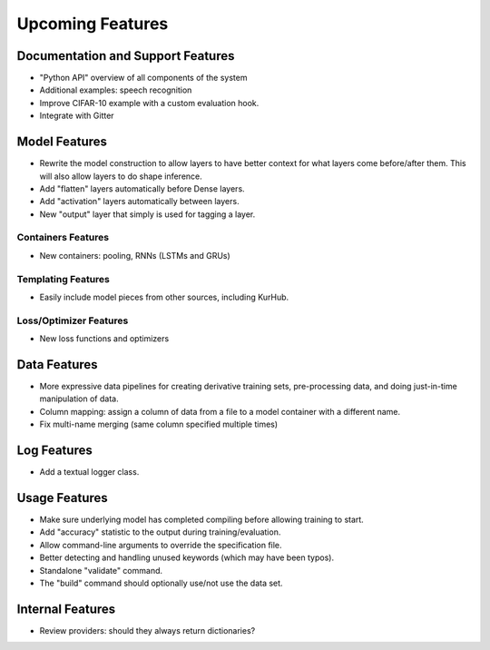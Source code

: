 *****************
Upcoming Features
*****************

Documentation and Support Features
==================================

- "Python API" overview of all components of the system
- Additional examples: speech recognition
- Improve CIFAR-10 example with a custom evaluation hook.
- Integrate with Gitter

Model Features
==============

- Rewrite the model construction to allow layers to have better context for
  what layers come before/after them. This will also allow layers to do shape
  inference.
- Add "flatten" layers automatically before Dense layers.
- Add "activation" layers automatically between layers.
- New "output" layer that simply is used for tagging a layer.

Containers Features
-------------------

- New containers: pooling, RNNs (LSTMs and GRUs)

Templating Features
-------------------

- Easily include model pieces from other sources, including KurHub.

Loss/Optimizer Features
-----------------------

- New loss functions and optimizers

Data Features
=============

- More expressive data pipelines for creating derivative training sets,
  pre-processing data, and doing just-in-time manipulation of data.
- Column mapping: assign a column of data from a file to a model container with
  a different name.
- Fix multi-name merging (same column specified multiple times)

Log Features
============

- Add a textual logger class.

Usage Features
==============

- Make sure underlying model has completed compiling before allowing training to
  start.
- Add "accuracy" statistic to the output during training/evaluation.
- Allow command-line arguments to override the specification file.
- Better detecting and handling unused keywords (which may have been typos).
- Standalone "validate" command.
- The "build" command should optionally use/not use the data set.

Internal Features
=================

- Review providers: should they always return dictionaries?
